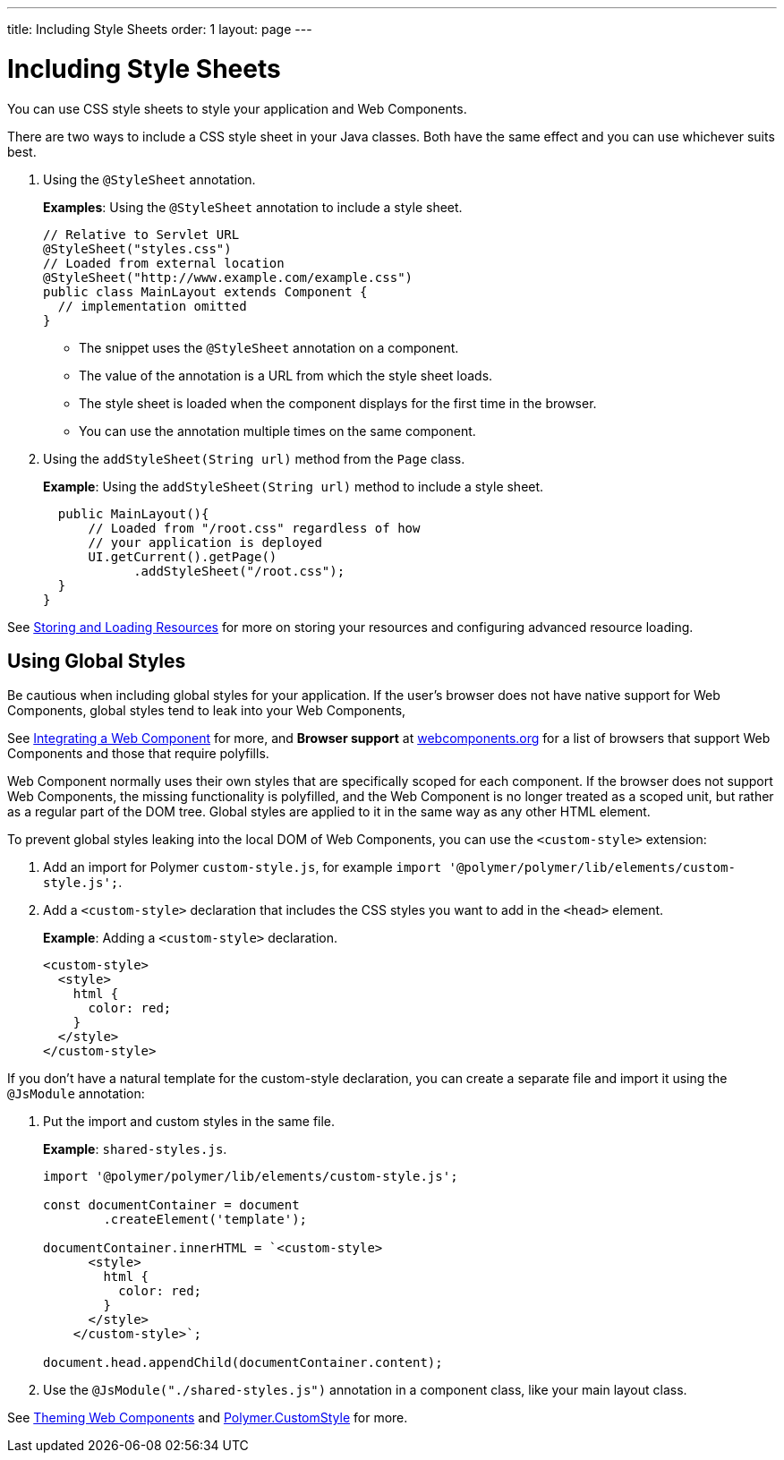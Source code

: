 ---
title: Including Style Sheets
order: 1
layout: page
---

= Including Style Sheets

You can use CSS style sheets to style your application and Web Components. 

There are two ways to include a CSS style sheet in your Java classes. Both have the same effect and you can use whichever suits best.   

. Using the `@StyleSheet` annotation.
+
*Examples*: Using the `@StyleSheet` annotation to include a style sheet.
+
[source,java]
----
// Relative to Servlet URL
@StyleSheet("styles.css")
// Loaded from external location
@StyleSheet("http://www.example.com/example.css")
public class MainLayout extends Component {
  // implementation omitted
}
----

* The snippet uses the `@StyleSheet` annotation on a component. 
* The value of the annotation is a URL from which the style sheet loads. 
* The style sheet is loaded when the component displays for the first time in the browser. 
* You can use the annotation multiple times on the same component.

. Using the `addStyleSheet(String url)` method from the `Page` class. 
+
*Example*: Using the `addStyleSheet(String url)` method to include a style sheet. 
+
[source,java]
----
  public MainLayout(){
      // Loaded from "/root.css" regardless of how
      // your application is deployed
      UI.getCurrent().getPage()
            .addStyleSheet("/root.css");
  }
}
----

See <<tutorial-ways-of-importing#,Storing and Loading Resources>> for more on storing your resources and configuring advanced resource loading. 

== Using Global Styles

Be cautious when including global styles for your application. If the user's browser does not have native support for Web Components, global styles tend to leak into your Web Components, 

See <<../web-components/integrating-a-web-component#,Integrating a Web Component>> for more, and *Browser support* at https://www.webcomponents.org/[webcomponents.org] for a list of browsers that support Web Components and those that require polyfills. 

Web Component normally uses their own styles that are specifically scoped for each component. If the browser does not support Web Components, the missing functionality is polyfilled, and the Web Component is no longer treated as a scoped unit, but rather as a regular part of the DOM tree. Global styles are applied to it in the same way as any other HTML element.

To prevent global styles leaking into the local DOM of Web Components, you can use the `<custom-style>` extension:

. Add an import for Polymer `custom-style.js`, for example `import '@polymer/polymer/lib/elements/custom-style.js';`.

. Add a `<custom-style>` declaration that includes the CSS styles you want to add in the `<head>` element.
+
*Example*: Adding a `<custom-style>` declaration.
+
[source,html]
----
<custom-style>
  <style>
    html {
      color: red;
    }
  </style>
</custom-style>
----

If you don't have a natural template for the custom-style declaration, you can create a separate file and import it using the `@JsModule` annotation:

. Put the import and custom styles in the same file. 
+
*Example*: `shared-styles.js`.
+
[source,js]
----
import '@polymer/polymer/lib/elements/custom-style.js';

const documentContainer = document
        .createElement('template');

documentContainer.innerHTML = `<custom-style>
      <style>
        html {
          color: red;
        }
      </style>
    </custom-style>`;

document.head.appendChild(documentContainer.content);
----

. Use the `@JsModule("./shared-styles.js")` annotation in a component class, like your main layout class.

See <<../theme/theming-crash-course#,Theming Web Components>> and https://polymer-library.polymer-project.org/3.0/api/elements/custom-style[Polymer.CustomStyle] for more.
